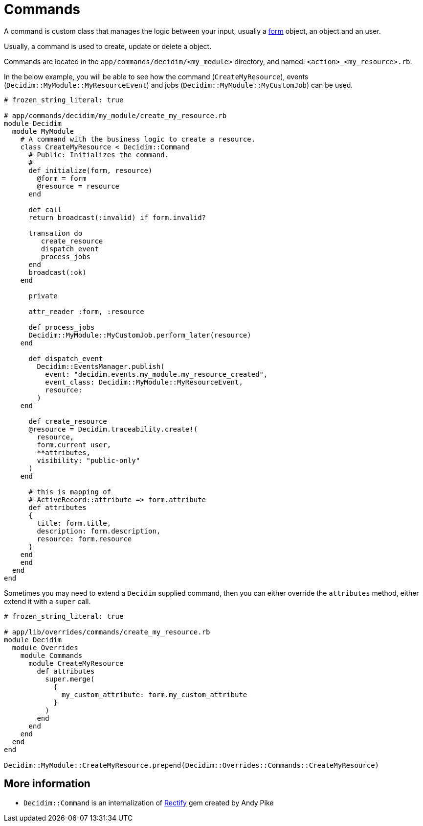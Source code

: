 = Commands

A command is custom class that manages the logic between your input, usually a xref:develop:classes/forms.adoc[form] object, an object and an user.

Usually, a command is used to create, update or delete a object.

Commands are located in the `app/commands/decidim/<my_module>` directory, and named: `<action>_<my_resource>.rb`.

In the below example, you will be able to see how the command (`CreateMyResource`), events (`Decidim::MyModule::MyResourceEvent`) and jobs (`Decidim::MyModule::MyCustomJob`) can be used.
```ruby
# frozen_string_literal: true

# app/commands/decidim/my_module/create_my_resource.rb
module Decidim
  module MyModule
    # A command with the business logic to create a resource.
    class CreateMyResource < Decidim::Command
      # Public: Initializes the command.
      #
      def initialize(form, resource)
        @form = form
        @resource = resource
      end

      def call
      return broadcast(:invalid) if form.invalid?

      transation do
         create_resource
         dispatch_event
         process_jobs
      end
      broadcast(:ok)
    end

      private

      attr_reader :form, :resource

      def process_jobs
      Decidim::MyModule::MyCustomJob.perform_later(resource)
    end

      def dispatch_event
        Decidim::EventsManager.publish(
          event: "decidim.events.my_module.my_resource_created",
          event_class: Decidim::MyModule::MyResourceEvent,
          resource:
        )
    end

      def create_resource
      @resource = Decidim.traceability.create!(
        resource,
        form.current_user,
        **attributes,
        visibility: "public-only"
      )
    end

      # this is mapping of
      # ActiveRecord::attribute => form.attribute
      def attributes
      {
        title: form.title,
        description: form.description,
        resource: form.resource
      }
    end
    end
  end
end
```

Sometimes you may need to extend a `Decidim` supplied command, then you can either override the `attributes` method, either extend it with a `super` call.

```ruby
# frozen_string_literal: true

# app/lib/overrides/commands/create_my_resource.rb
module Decidim
  module Overrides
    module Commands
      module CreateMyResource
        def attributes
          super.merge(
            {
              my_custom_attribute: form.my_custom_attribute
            }
          )
        end
      end
    end
  end
end

Decidim::MyModule::CreateMyResource.prepend(Decidim::Overrides::Commands::CreateMyResource)
```

== More information

- `Decidim::Command` is an internalization of https://github.com/andypike/rectify[Rectify] gem created by Andy Pike
